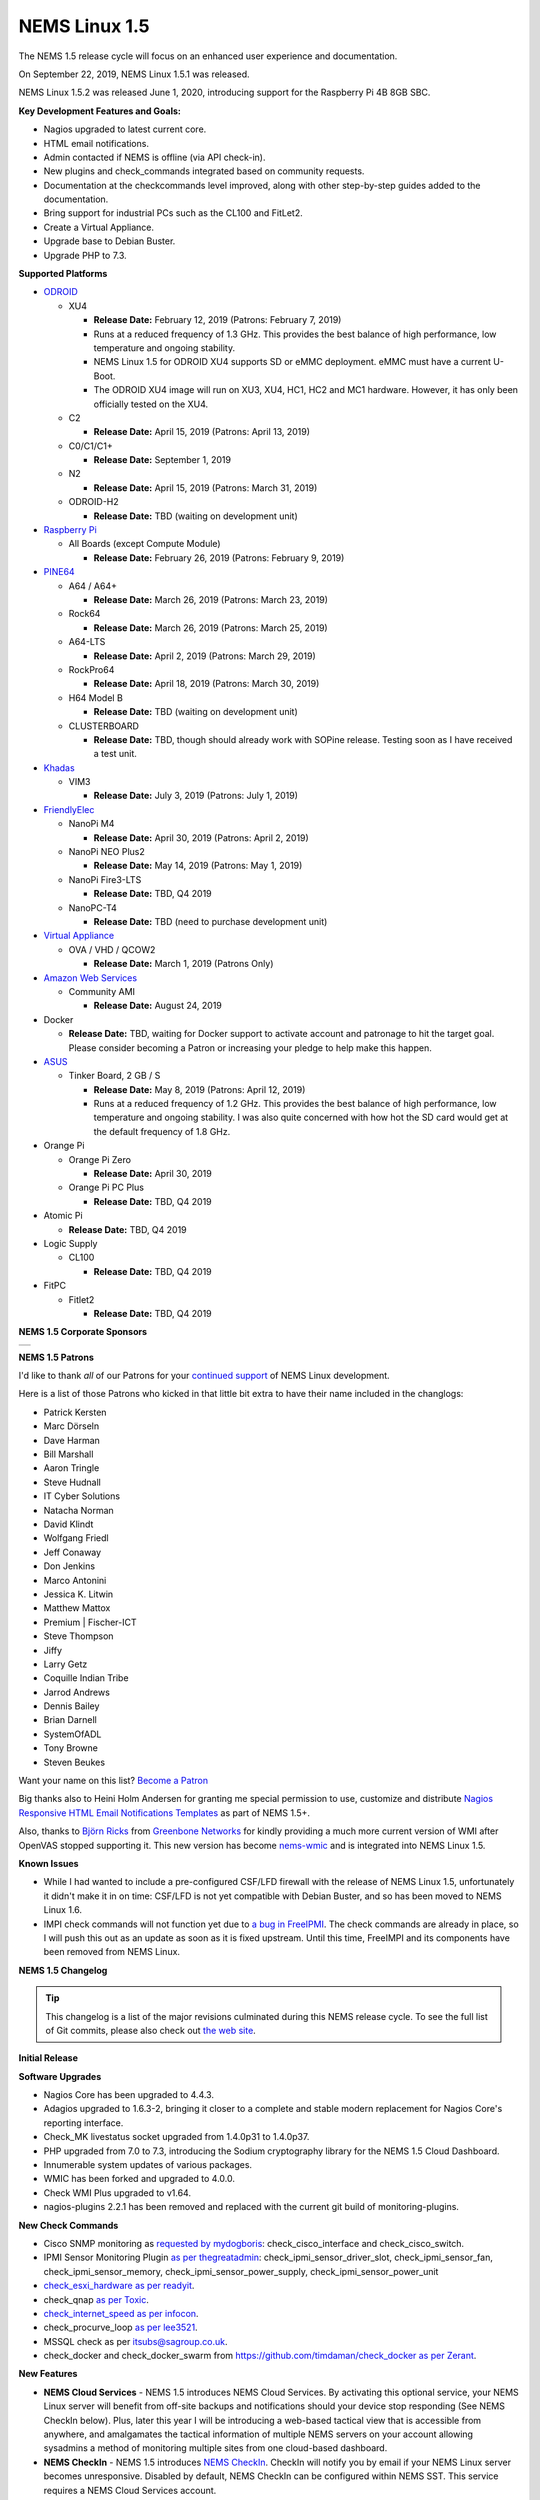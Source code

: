 NEMS Linux 1.5
==============

The NEMS 1.5 release cycle will focus on an enhanced user experience and
documentation.

On September 22, 2019, NEMS Linux 1.5.1 was released.

NEMS Linux 1.5.2 was released June 1, 2020, introducing support for the
Raspberry Pi 4B 8GB SBC.

**Key Development Features and Goals:**

-  Nagios upgraded to latest current core.
-  HTML email notifications.
-  Admin contacted if NEMS is offline (via API check-in).
-  New plugins and check_commands integrated based on community
   requests.
-  Documentation at the checkcommands level improved, along with other
   step-by-step guides added to the documentation.
-  Bring support for industrial PCs such as the CL100 and FitLet2.
-  Create a Virtual Appliance.
-  Upgrade base to Debian Buster.
-  Upgrade PHP to 7.3.

**Supported Platforms**

-  `ODROID`_

   -  XU4

      -  **Release Date:** February 12, 2019 (Patrons: February 7, 2019)
      -  Runs at a reduced frequency of 1.3 GHz. This provides the best
         balance of high performance, low temperature and ongoing
         stability.
      -  NEMS Linux 1.5 for ODROID XU4 supports SD or eMMC deployment.
         eMMC must have a current U-Boot.
      -  The ODROID XU4 image will run on XU3, XU4, HC1, HC2 and MC1
         hardware. However, it has only been officially tested on the
         XU4.

   -  C2

      -  **Release Date:** April 15, 2019 (Patrons: April 13, 2019)

   -  C0/C1/C1+

      -  **Release Date:** September 1, 2019

   -  N2

      -  **Release Date:** April 15, 2019 (Patrons: March 31, 2019)

   -  ODROID-H2

      -  **Release Date:** TBD (waiting on development unit)

-  `Raspberry Pi`_

   -  All Boards (except Compute Module)

      -  **Release Date:** February 26, 2019 (Patrons: February 9, 2019)

-  `PINE64`_

   -  A64 / A64+

      -  **Release Date:** March 26, 2019 (Patrons: March 23, 2019)

   -  Rock64

      -  **Release Date:** March 26, 2019 (Patrons: March 25, 2019)

   -  A64-LTS

      -  **Release Date:** April 2, 2019 (Patrons: March 29, 2019)

   -  RockPro64

      -  **Release Date:** April 18, 2019 (Patrons: March 30, 2019)

   -  H64 Model B

      -  **Release Date:** TBD (waiting on development unit)

   -  CLUSTERBOARD

      -  **Release Date:** TBD, though should already work with SOPine
         release. Testing soon as I have received a test unit.

-  `Khadas`_

   -  VIM3

      -  **Release Date:** July 3, 2019 (Patrons: July 1, 2019)

-  `FriendlyElec`_

   -  NanoPi M4

      -  **Release Date:** April 30, 2019 (Patrons: April 2, 2019)

   -  NanoPi NEO Plus2

      -  **Release Date:** May 14, 2019 (Patrons: May 1, 2019)

   -  NanoPi Fire3-LTS

      -  **Release Date:** TBD, Q4 2019

   -  NanoPC-T4

      -  **Release Date:** TBD (need to purchase development unit)

-  `Virtual Appliance`_

   -  OVA / VHD / QCOW2

      -  **Release Date:** March 1, 2019 (Patrons Only)

-  `Amazon Web Services`_

   -  Community AMI

      -  **Release Date:** August 24, 2019

-  Docker

   -  **Release Date:** TBD, waiting for Docker support to activate
      account and patronage to hit the target goal. Please consider
      becoming a Patron or increasing your pledge to help make this
      happen.

-  `ASUS`_

   -  Tinker Board, 2 GB / S

      -  **Release Date:** May 8, 2019 (Patrons: April 12, 2019)
      -  Runs at a reduced frequency of 1.2 GHz. This provides the best
         balance of high performance, low temperature and ongoing
         stability. I was also quite concerned with how hot the SD card
         would get at the default frequency of 1.8 GHz.

-  Orange Pi

   -  Orange Pi Zero

      -  **Release Date:** April 30, 2019

   -  Orange Pi PC Plus

      -  **Release Date:** TBD, Q4 2019

-  Atomic Pi

   -  **Release Date:** TBD, Q4 2019

-  Logic Supply

   -  CL100

      -  **Release Date:** TBD, Q4 2019

-  FitPC

   -  Fitlet2

      -  **Release Date:** TBD, Q4 2019

**NEMS 1.5 Corporate Sponsors**

.. |RNIT| image:: ../img/sponsor_logos/RNIT_Logo_Full_Dark.png
    :width: 200px
    :alt: Royal Network IT Solutions
    :target: https://www.rnitsolutions.com/

+---------+
| |RNIT|  |
+---------+

**NEMS 1.5 Patrons**

I'd like to thank *all* of our Patrons for your `continued support`_ of
NEMS Linux development.

Here is a list of those Patrons who kicked in that little bit extra to
have their name included in the changlogs:

-  Patrick Kersten
-  Marc Dörseln
-  Dave Harman
-  Bill Marshall
-  Aaron Tringle
-  Steve Hudnall
-  IT Cyber Solutions
-  Natacha Norman
-  David Klindt
-  Wolfgang Friedl
-  Jeff Conaway
-  Don Jenkins
-  Marco Antonini
-  Jessica K. Litwin
-  Matthew Mattox
-  Premium \| Fischer-ICT
-  Steve Thompson
-  Jiffy
-  Larry Getz
-  Coquille Indian Tribe
-  Jarrod Andrews
-  Dennis Bailey
-  Brian Darnell
-  SystemOfADL
-  Tony Browne
-  Steven Beukes

Want your name on this list? `Become a Patron`_

Big thanks also to Heini Holm Andersen for granting me special
permission to use, customize and distribute `Nagios Responsive HTML
Email Notifications Templates`_ as part of NEMS 1.5+.

Also, thanks to `Björn Ricks`_ from `Greenbone Networks`_ for kindly
providing a much more current version of WMI after OpenVAS stopped
supporting it. This new version has become `nems-wmic`_ and is
integrated into NEMS Linux 1.5.

**Known Issues**

-  While I had wanted to include a pre-configured CSF/LFD firewall with
   the release of NEMS Linux 1.5, unfortunately it didn't make it in on
   time: CSF/LFD is not yet compatible with Debian Buster, and so has
   been moved to NEMS Linux 1.6.
-  IMPI check commands will not function yet due to `a bug in
   FreeIPMI`_. The check commands are already in place, so I will push
   this out as an update as soon as it is fixed upstream. Until this
   time, FreeIMPI and its components have been removed from NEMS Linux.

**NEMS 1.5 Changelog**

.. Tip:: This changelog is a list of the major
  revisions culminated during this NEMS release cycle. To see the full
  list of Git commits, please also check out `the web site`_.

**Initial Release**

**Software Upgrades**

-  Nagios Core has been upgraded to 4.4.3.
-  Adagios upgraded to 1.6.3-2, bringing it closer to a complete and
   stable modern replacement for Nagios Core's reporting interface.
-  Check_MK livestatus socket upgraded from 1.4.0p31 to 1.4.0p37.
-  PHP upgraded from 7.0 to 7.3, introducing the Sodium cryptography
   library for the NEMS 1.5 Cloud Dashboard.
-  Innumerable system updates of various packages.
-  WMIC has been forked and upgraded to 4.0.0.
-  Check WMI Plus upgraded to v1.64.
-  nagios-plugins 2.2.1 has been removed and replaced with the current
   git build of monitoring-plugins.

**New Check Commands**

-  Cisco SNMP monitoring as `requested by mydogboris`_:
   check_cisco_interface and check_cisco_switch.
-  IPMI Sensor Monitoring Plugin `as per thegreatadmin`_:
   check_ipmi_sensor_driver_slot, check_ipmi_sensor_fan,
   check_ipmi_sensor_memory, check_ipmi_sensor_power_supply,
   check_ipmi_sensor_power_unit
-  `check_esxi_hardware`_ `as per readyit`_.
-  check_qnap `as per Toxic`_.
-  `check_internet_speed`_ `as per infocon`_.
-  check_procurve_loop `as per lee3521`_.
-  MSSQL check as per `itsubs@sagroup.co.uk`_.
-  check_docker and check_docker_swarm from
   https://github.com/timdaman/check_docker `as per Zerant`_.

**New Features**

-  **NEMS Cloud Services** - NEMS 1.5 introduces NEMS Cloud Services. By
   activating this optional service, your NEMS Linux server will benefit
   from off-site backups and notifications should your device stop
   responding (See NEMS CheckIn below). Plus, later this year I will be
   introducing a web-based tactical view that is accessible from
   anywhere, and amalgamates the tactical information of multiple NEMS
   servers on your account allowing sysadmins a method of monitoring
   multiple sites from one cloud-based dashboard.
-  **NEMS CheckIn** - NEMS 1.5 introduces `NEMS CheckIn`_. CheckIn will
   notify you by email if your NEMS Linux server becomes unresponsive.
   Disabled by default, NEMS CheckIn can be configured within NEMS SST.
   This service requires a NEMS Cloud Services account.
-  **Optional TLS** - TLS Secure Authentication can be disabled in NEMS
   SST for SMTP email `as requested by luckyworlock`_.
-  **Graphing** - nagiosgraphs now comes preinstalled `as requested by
   Erast Fondorin`_. It is configured and functional in Nagios Core, but
   can also be accessed from the NEMS Dashboard *Reporting* menu.
-  **Webhook Notifications** - NEMS Linux now supports notifications via
   webhook as requested by `Jon Backhaus`_. This feature was added to
   `nems-tools: Warning Light`_.
-  **Custom Appearance** - NEMS SST now features the ability to change
   the background on some NEMS screens.

   -  Background Selection, allows you to select from the following:

      -  *Daily Image (Default)* option loads a new image every day.
      -  *NEMS Legacy* shows the classic server room image from NEMS
         Linux 1.4.
      -  *Custom Color* allows you to choose a base color to use for the
         background.
      -  *Upload Image* allows you to upload your own preferred
         wallpaper image.

   -  Blur Background Selection, allows you to add a blur effect to
      background images:

      -  *Slight Blur* will add a subtle Gaussian blur to the background
         image.
      -  *Medium Blur* will add a more pronounced blur to the background
         image.
      -  *Heavy Blur* will blur the background image so heavily that
         only the color scheme of the image is recognizable.

**Bug Fixes**

-  WiFi now works on Raspberry Pi devices out of the box `as reported by
   the community`_.
-  `check_sbc_temperature`_ (previously called *check_rpi_temperature*)
   prompts for Warning and Critical temperatures as pointed out by
   `mgl1976`_.
-  Fixed Nagios Core *Trends* and *Alert Histogram* giving 404 errors as
   per `damo`_.
-  Fixed *Host Detail* and *Service detail* giving 404 error as per
   `ronjtaylor`_.
-  There was a `known issue with Monit 5.20`_ (included in NEMS 1.4.1)
   which results in an error "Forbidden: Invalid CSRF Token". For
   Monit's web interface to work, you must open it in an Incognito
   window (the bug is related to cookies). A fix was rolled into NEMS
   Linux upstream (as of October 2018). 5.25 is out in source, but not
   in Debian repositories. As this bug was fixed, I'm no longer
   concerned about the issue, though it will be nice to see 5.25 make
   its way into the repos.
-  DST problem in Nagvis `as per ronjohntaylor`_ fixed by system-wide
   timezone variables now being set in *nems-init*.
-  `check_nrpe`_ is now installed to the correct folder. The upstream
   installer places it in the folder for Nagios 3, not Nagios 4.

**Improved Features**

-  Email notifications are now responsive HTML emails. Please see the
   "thanks" section above.
-  NEMS SST now allows you to disable rolling updates. By doing so, your
   deployment will remain as is, allowing you to better control when/if
   your NEMS server is updated. As suggested by Dave Harman. Also
   supports putting off updates to run once per month, once per week, or
   once every two weeks as requested by John Naab.
-  All check_wmi_plus check commands have been redone to correct the
   argument counts and also to provide better descriptions for each arg.
   Was suggested by mydogboris.

**Miscellaneous**

-  samba shares have been improved to support long filenames.
-  MOTD has been improved. The generally not useful info has been
   removed making it a little cleaner looking, and a new ASCII logo has
   been integrated.

-  Removed the old default checks from NEMS host and created new
   templates specifically for NEMS that are more appropriate for
   low-powered SBCs (super high CPU load thresholds, for example). Some
   users were running the sample checks as if they were intended for
   production use rather than as a guide, so this should help those
   users by not setting off irrelevant alerts such as CPU load or swap
   usage on the NEMS server (particularly problematic on low powered
   devices like Raspberry Pi, since the default samples are more suited
   for monitoring full-powered Linux servers). `Reported by
   experimenter`_, MarshMan, and others.
-  NEMS SST now warns you if you try to navigate away before saving
   changes.
-  WMIC is no longer being distributed by OpenVAS, so I have forked the
   most current git repo their parent company provided, and am now using
   that (after some modifications). New active repository is located at
   https://github.com/Cat5TV/wmic and *wmic* version has been upgraded
   from 1.3.14 to 4.0.0.
-  *vim* is now included by default `as requested by Zerant`_.
-  *webmin* has been removed from NEMS Linux. The networking feature
   `has been broken for quite some time`_, and waiting for the patches
   to arrive upstream has been much too long. Also, Webmin tends to
   confuse novice users into thinking their NEMS server is out of date
   (due to pending OS updates), and in some rare cases has resulted in
   users breaking their configuration. There are no reasons to keep
   Webmin, but many to remove it.

**Rolling Updates 1.5**

-  February 8, 2019 - Moved bootscreen to TTY7 and disabled kernel log
   output. TTY1 (the previous default) was also receiving syslog
   messages, which led to a messy screen. As noted by Bill Marshall.
-  February 9, 2019 - Raspberry Pi 2/3 Build 1 private Patron release.
-  February 9, 2019 - ODROID XU4 Build 2 private Patron release. Fixes
   WMIC compile issue. Updated versions of PHP, Apache2, and a few other
   packages that were updated upstream.
-  February 10, 2019 - Fixed ownership of *nems-www*, which was causing
   users to be unable to upload custom backgrounds. Reported by Haaku.
   Thanks to m9Networks and UltimateBugHunter for assisting.
-  February 10, 2019 - Fixed environment variables for local libraries
   to ensure *wmic* can find *libopenvas_wmiclient.so.1*. Also improved
   the *nems-wmic* installation procedure to ensure all files are saved
   and persistent. This to mydogboris for testing.
-  February 10, 2019 - Removed NEMS Linux version number from header of
   NEMS Dashboard. As it is already included in the footer, it is
   redundant.
-  February 10, 2019 - Removed Facebook link from NEMS Dashboard (I have
   been using it less and less) and changed the YouTube and Twitter
   links to point to the new NEMS Linux profiles, rather than my
   personal profiles. NEMS has its own now!
-  February 10, 2019 - ODROID XU4 Build 3 private Patron release. Merges
   all rolling updates. Fixes *wmic*.
-  February 10, 2019 - Network Manager was using its default setting to
   automatically spoof a new MAC address every time wifi connected. On a
   Raspberry Pi using WiFi, this would cause a new IP address in the
   DHCP pool, and users trying to establish static reservations would
   not be able to do so. I over-wrote the default and now the actual
   physical MAC address will be used. The patch will future-ready all
   other NEMS builds for devices that support WiFi.
-  February 10, 2019 - Raspberry Pi devices now resize the filesystem on
   boot, rather than on init.
-  February 10, 2019 - Raspberry Pi 2/3 Build 2 private Patron release.
   Merges all rolling updates. Re-compiled *wmic* and applied WiFi
   patch. Added US locale out of the box.
-  February 11, 2019 - Moved Raspberry Pi to stable kernel rather than
   latest kernel.
-  February 12, 2019 - ODROID XU4 Build 3 Public release.
-  February 12, 2019 - Opened ports 548,5353,5354 in CSF/LFD Firewall to
   allow AVAHI / mDNS to function normally, as per issue reported by Jon
   Backhaus. Will have no effect on NEMS Linux 1.5 since CSF/LFD are not
   yet compatible.
-  February 13, 2019 - Raspberry Pi 3 Model A+ added. Raspberry Pi Model
   B/B+ have been split so the correct board will be reported (B or B+,
   not B/B+).
-  February 14, 2019 - *nems-update* output improved. Formatting
   improved, and now includes the before and after git commit IDs.
-  February 14, 2019 - Fixed NEMS 1.5 using NEMS 1.4 database out of the
   box before initialization.
-  February 15, 2019 - Set default timezone to America/Toronto.
-  February 15, 2019 - Ensure packages are not upgraded from Sury's PHP
   repository on Raspberry Pi Zero/1 (breaks these builds if otherwise).
-  February 22, 2019 - Added *piwatcher* switch to `nems-info`_.
   `piWatcher`_ support is now fully integrated and will automatically
   power cycle a Raspberry Pi-based NEMS Linux server if it becomes
   unresponsive.
-  Feburary 23, 2019 - NEMS Linux 1.5 base upgraded to Debian Buster.
   This resolves many backport issues on the Raspberry Pi Zero/1 build,
   and further upgrades many of the underlying core OS components.
-  February 23, 2019 - PHP upgraded to 7.3.
-  February 23, 2019 - CSF/LFD firewall not yet compatible with Debian
   Buster. Removed until such time as it is.
-  February 23, 2019 - Move JavaScript and CSS assets from CDNJS to
   *nems-www*. Users with certain DNS filters were missing components
   such as jQuery due to CDNJS being blocked by their DNS provider.
-  February 23, 2019 - Released Build 3 for Raspberry Pi to Patrons.
   This test release merges all Raspberry Pi boards into a single build
   and is for testing only (not for production use).
-  February 24, 2019 - Write a new installer for *raspi-config* on
   Raspberry Pi build. Build 3 failed to install it, so automated
   filesystem resize failed on first boot and WiFi settings could not be
   configured.
-  February 24, 2019 - Build 4 for Raspberry Pi released to Patrons.
   This is a test build that resizes correctly on first boot and
   supports WiFi. However it does not have the check_commands compiled
   so is not ready for production use.
-  February 24, 2019 - Removed *nagios-plugins* which appears to be a
   dead project (still no 2.2.2 after all these years, doesn't compile
   correctly on buster) and moved to *monitoring-plugins* which is still
   active and compiles nicely.
-  February 25, 2019 - Added Daily Color option to NEMS SST for
   background. Each day's color is extracted automatically from the
   color pallet of that day's daily image.
-  February 25, 2019 - Activated I2C on Raspberry Pi build to allow
   piWatcher compatibility. Added final timers to piWatcher script.
-  February 26, 2019 - NEMS Linux 1.5 for Raspberry Pi released to
   public (Build 6).
-  February 26, 2019 - *nems-info ip* will now output 127.0.0.1 instead
   of NULL if no IP address is found on a network controller. Fixes MOTD
   on local logins where a network connection is non-existent.
-  February 27, 2019 - Patched PHP 7.3 and PHP 7.2 configs to allow
   larger background image uploads in NEMS SST.
-  March 1, 2019 - NEMS Linux 1.5 Virtual Appliance OVA and VHD Build 1
   released to Patrons for early testing.
-  March 2, 2019 - Connected TV screen improved to include NEMS state
   information. Colors softened for normal state, and will turn red in
   event of CRITICAL state.
-  March 2, 2019 - When uploading a custom background image, the default
   color is then selected from the upload and applied to the browser
   theme. This gives a nice consistency between uploaded image and theme
   colors. Note: If then changing to Custom Color, the color will be
   selected by default.
-  March 7, 2019 - Leaving SMTP username blank in NEMS SST now disables
   SMTP authentication, as requested by dr_patso on Discord (to
   accommodate Office 365 relay).
-  March 8, 2019 - Treat thermals as floating point instead of string in
   thermal logger `as per nix-7`_.
-  March 10, 2019 - Forked *monitoring-plugins* and created new
   installer in *nems-admin* to fix some of the issues with the check
   commands.
-  March 11, 2019 - Rollout a newly compiled version of NEMS WMIC to
   systems who are missing it. This update takes a long time and so will
   lead to a new build for all platforms.
-  March 14, 2019 - Added support for MS Teams webhooks `as per
   stealth81`_.
-  March 14, 2019 - Added support for Slack webhooks.
-  March 15, 2019 - Install PostgreSQL development libraries for
   check_psql and OpenSSL, and recompile all Nagios plugins. Fixes
   errors in NEMS check commands. PATCH-000001 - requires running *sudo
   nems-upgrade*
-  March 15, 2019 - Bumped check_speedtest-cli.sh to v1.3 and disabled
   pre-allocation of memory. This fixes "MemoryError" on lesser boards
   such as the Raspberry Pi Zero. New version will get installed along
   with PATCH-000001.
-  March 15, 2019 - Added Running/Idle status of NEMS Update and NEMS
   Fixes to connected TV screen.
-  March 15, 2019 - Make NEMS branding persistent in Cockpit after an
   update.
-  March 15, 2019 - Cleaned up some bloat in NEMS Migrator's data for
   NEMS 1.5 (backup copies of the MySQL database).
-  March 16, 2019 - Connected TV display now reports if the filesystem
   is still being resized on first boot. NEMS Quickfix now waits 90
   seconds from boot to begin (in case filesystem is being resized).
   PATCH-000002
-  March 16, 2019 - Added *glances* to NEMS 1.5 `as per RSABear`_.
-  March 16, 2019 - Switch network interface management to
   NetworkManager, enabling static IP configuration within the Cockpit
   interface. PATCH-000003
-  March 16, 2019 - Raspberry Pi Build 7 released. This introduces the
   new networking system to Raspberry Pi users, as well as the improved
   check commands and better performance on lesser boards.
-  March 21, 2019 - Added CPU temperature to connected TV display. Also
   fixed a math error which fixes the connected TV's ability to show if
   a new version of NEMS is available.
-  March 23, 2019 - PINE64 A64/A64+ Build 1 released to Patrons. In
   addition to everything that NEMS Linux 1.5 is, this build introduces
   a new kernel which addresses a known issue exists that was previously
   affecting <em>some</em> A64+ boards. If affected, the system clock
   would jump 99 years into the future—which subsequently impacted many
   of the NEMS services.
-  March 25, 2019 - PINE64 Rock64 Build 1 released to Patrons.
-  March 25, 2019 - If sysbench is not available, do not try to run
   benchmarks.
-  March 25, 2019 - Notate PATCH-000002 on Rock64 boards retroactively
   since the Build 1 version of the file resize script does not log the
   success.
-  March 25, 2019 - Added *rootdev* and *rootpart* to `nems-info`_.
-  March 25, 2019 - New img build workflow created, including new `Base
   Images`_. Theoretically img files should be a bit smaller here
   forward (due to zerofill) and should be more consistent (less chance
   for corrupt build img files).
-  March 26, 2019 - After `reporting`_ *sysbench* missing Buster
   binaries to the developer, it was added. Integrated the Buster
   installation into NEMS Benchmark since the Debian repositories are
   thus far also missing the package. System will check upstream first,
   and if not available, will install from developer repository.
-  March 26, 2019 - PINE64 A64/A64+ Build 1 released to public.
-  March 26, 2019 - PINE64 Rock64 Build 2 released to patrons and
   public. Fixes bad image creation of Build 1 causing it not to boot.
   Also integrates PATCH-000002.
-  March 26, 2019 - *nems-quickfix* (and therefore a reboot) now removes
   NEMS NConf generator lock file if it exists. It can get left behind
   in certain circumstances, which would cause NConf to say "Someone
   else is already generating the configuration."
-  March 28, 2019 - PATCH-000002 now gets automatically logged to all
   boards if the main partition is sized greater than 9 GB. This ensures
   platforms such as the virtual appliance and the Rock64 transition to
   a ready state if the patch is not logged already but the partition is
   indeed resized.
-  March 28, 2019 - If sysbench is not found in the developer's
   repository, remove the repository and update apt before cancelling
   the benchmark. See `Issue 298`_.
-  March 28, 2019 - Added *speedtest* to `nems-info`_.
-  March 28, 2019 - NEMS will now automatically detect the nearest
   Internet speedtest server and use it by default. May be overridden by
   ARG if option changed in NEMS SST.
-  March 29, 2019 - Added *rootfulldev* to `nems-info`_.
-  March 29, 2019 - Improved thermal detection for cross-device
   compatibility. Also updated *nems-info temperature* to output
   realtime thermal data rather than 15 minutes log.
-  March 29, 2019 - Added *fileage* to `nems-info`_.
-  March 29, 2019 - Improved connected TV screen to now show how long
   updates/fixes have been running.
-  March 29, 2019 - `nems-info`_ *hosts* & *services* were showing one
   more than actual true count. This was due to a previous update to the
   livestatus socket which results in it outputting a header line, which
   was being counted as a result. Simply subtracted 1 to counteract. As
   reported by UltimateBugHunter.
-  March 29, 2019 - PINE64 A64-LTS/SOPine Build 1 patron pre-release.
-  March 30, 2019 - Retroactively enable rc.local service on boards
   where it is not enabled by default (eg., Rock64). Thanks to
   UltimateBugHunter for putting me onto the problem, having noticed the
   connected TV was going to sleep after 10 minutes (even though
   rc.local was set to disable TV sleeping).
-  March 31, 2019 - Fixed issue with temperature output on connected TV
   which would cause math errors when converting from Celsius to
   Fahrenheit.
-  March 31, 2019 - ODROID-N2 Build 1 released to patrons.
-  April 2, 2019 - NanoPi M4 Build 1 released to patrons.
-  April 2, 2019 - PINE64 A64-LTS Build 1 released to public.
-  April 4, 2019 - Change the warning message if NEMS can't connect to
   github, as pointed out by ITManLT.
-  April 6, 2019 - ODROID-XU4 Build 4 released. Keeping in mind the XU4
   platform was the first public release of NEMS 1.5, this is a
   significant upgrade. This moves XU4 from Stretch to Buster and adds
   all the new check command scripts, as well as all updates that have
   been released since the first NEMS Linux 1.5 release.
-  April 7, 2019 - Virtual Appliance Build 2 (OVA, VHD, QCOW2) released
   to Patrons. This build was developed on an ESXi development laptop
   donated by bhammy187. Build 2 should be much easier to import into
   any hypervisor, making it significantly more portable than Build 1.
-  April 7, 2019 - Added error handling to thermal sensor check to
   report UNKNOWN if the sensor doesn't exist, as would be the case with
   a Virtual Appliance.
-  April 10, 2019 - New universal filesystem resizer automatically
   detects the root partition and resizes it. Will continue to adapt to
   eventually deprecate the separate resizer scripts for each platform.
-  April 12, 2019 - Add error handling to nems_sendmail_host and
   nems_sendmail_service to accommodate inability to write to Nagios log
   if user runs *nems-mailtest* as a non-root user. As reported by
   ITManLT.
-  April 12, 2019 - Fix issue where disabling SMTP TLS in NEMS SST would
   always revert to enabled. Reported by ITManLT and confirmed by
   UltimateBugHunter-NitPicker.
-  April 12, 2019 - ASUS Tinker Board / S Build 1 released to Patrons.
-  April 13, 2019 - ODROID-C2 Build 1 released to patrons.
-  April 15, 2019 - ODROID-N2 Build 1 and ODROID-C2 Build 1 released to
   public.
-  April 18, 2019 - RockPro64 Build 1 released to public.
-  April 23, 2019 - Minor verbiage adjustment re. Speedtest Server in
   NEMS SST.
-  April 29, 2019 - Compile sysbench if not exist, improve compatibility
   with various versions (ie., detect which switches are accepted for
   cli variables).
-  April 29, 2019 - Fix spelling of Orange Pi (DietPi had spelled it
   OrangePi).
-  April 30, 2019 - NEMS Linux 1.5 Build 1 for NanoPi M4 and Orange Pi
   Zero released to public.
-  April 30, 2019 - Update weekly benchmark to save transient data in a
   secure tmp folder.
-  April 30, 2019 - Re-order events in weekly benchmark to ensure the
   compiler runs even if a benchmark is not scheduled (so the needed
   software is ready to go).
-  April 30, 2019 - Lay groundwork to add 7zip benchmarks to weekly
   benchmark.
-  May 1, 2019 - NEMS Linux 1.5 Build 1 for NanoPi NEO Plus2 released to
   Patrons.
-  May 1, 2019 - Add distinction between 512 MB and 1 GB version of the
   NanoPi NEO Plus2.
-  May 1, 2019 - Added 7zip benchmark to weekly benchmarks.
-  May 1, 2019 - Fixed glitch in NanoPi NEO Plus2 hardware ID generator
   and blocked null HWID's after detecting that one Virtual Appliance
   user had booted a VM with no MAC address.
-  May 1, 2019 - Make weekly benchmark data readable by all, but only
   writable by root.
-  May 1, 2019 - Add *benchmark 7z* option to *nems-info*.
-  May 1, 2019 - Change *nems-info online* to use wget instead of ping.
   As pointed out by ITManLT, some networks block ping, causing NEMS to
   think it has no Internet connectivity (and therefore updates do not
   run).
-  May 3, 2019 - Monitorix now loads all graphs dynamically, and
   displays all available graphs (not just the ones I manually selected
   back in NEMS 1.2).
-  May 4, 2019 - Fix PHP notice for undefined variable when manually
   running a *nems-benchmark*.
-  May 4, 2019 - Finish moving *nems-benchmark* over to 7-Zip benchmarks
   rather than sysbench, and completely remove sysbench from the normal
   benchmark process. It will be re-added later as a supplement, but
   will not be used for NEMS scoring.
-  May 4, 2019 - If any of the sysbench benchmarks don't exist, output a
   0 instead of a error in *nems-info*.
-  May 4, 2019 - Roll out a patch that removes some of the residual
   Armbian settings from early base images. /var/log was being loaded
   into zram instead of stored on disk, resulting in /var/log becoming
   full. This patch fixes that and ensures log files are stored on disk.
   Only affects early releases (such as Build 1 for TinkerBoard and
   NanoPi M4). Pointed out `by Marshman`_.
-  May 8, 2019 - NEMS Linux 1.5 Build 2 for Tinker Board / S released to
   public.
-  May 10, 2019 - NEMS Linux 1.5 Build 2 for ODROID-N2 released,
   integrating `Meverics' patch`_ which resolves the networking /
   slowness / inability to boot issues found on some ODROID-N2 boards.
   Big thanks to UltimateBugHunter-NitPicker for initially reporting
   this issue.
-  May 16, 2019 - NEMS Linux 1.5 Virtual Appliance (OVA) Build 3
   released. This build reduces the ESXi Virtual Hardware Version from
   14 to 7, meaning NEMS Linux may now be deployed on older versions of
   ESXi. No need to re-release VMDK or QCOW2 for Build 3 since the
   update only affects OVA.
-  June 1, 2019 - Removed unneeded virtual hardware from OVA appliance.
-  June 2, 2019 - Restructure the Virtual Appliance OVA for
   compatibility with ESXi 5.5+.
-  June 3, 2019 - NEMS Linux 1.5 Virtual Appliance (OVA) Build 4
   released. This build resolves the error "The OVF package is invalid
   and cannot be deployed" on older versions of ESXi. The cause of the
   issue was because older versions do not support the SHA256 hashing
   algorithm. Build 4 is identical to Build 3 in every way except the
   Cryptographic Hash Algorithm has been switched from SHA256 to SHA1,
   making it compatible with older ESXi servers.
-  June 13, 2019 - Upgraded speedtest from 1.0.6 to 2.1.1.
-  June 24, 2019 - Added initial Raspberry Pi 4 support.
-  June 26, 2019 - Change the way various Raspberry Pi models are
   displayed. Eg., *Raspberry Pi 3* now, instead of previous *Raspberry
   Pi 3 Model B*. *Raspberry Pi 3 B+* now instead of previous *Raspberry
   Pi 3 Model B+*.
-  June 28, 2019 - Raspberry Pi Build 8 released. Introduces
   out-of-the-box support for Raspberry Pi 4 and includes all patches
   that were issued since Build 7 was released 3 months ago.
-  June 29, 2019 - Raspberry Pi boards were previously reported as 'RPi'
   by the hardware description script. I didn't like this, so I changed
   it. Where a board previously listed itself as 'RPi 3 B+' it will now
   say 'Raspberry Pi 3 B+', for example.
-  June 30, 2019 - Moved *monit* to custom build rather than pulling
   from apt repository. Package is missing from some Debian Buster
   builds. This also ensures we have the latest version at time of
   build.
-  July 1, 2019 - Added new command *nems-install* which will install
   NEMS Linux on eMMC on the Khadas VIM3. In future versions, it may be
   expanded to support other boards if required.
-  July 1, 2019 - Khadas VIM3 Build 1 released to Patrons.
-  July 8, 2019 - Buster is now stable. Update releaseinfo, and do this
   automatically in future.
-  July 8, 2019 - Remove check_speedtest's reliance on a server ID.
   Latest version supports automatic detection on launch, and will
   automatically roll to next available server in line if server fails
   to respond. Much better than single point of failure, which has been
   causing false notifications the past few days. Thanks to mydogboris
   for reporting this.
-  July 8, 2019 - A patch to enable disabled rc.local that was
   previously released had been broken due to a renamed build script.
   Fixed.
-  July 11, 2019 - NEMS SST now features a tab "TV Dashboard". Password
   setting for NEMS TV Dashboard has been moved to this tab (was
   previously under *Optional Services*), and two new features have been
   added: 24 hour clock formatting, ability to display faults
   immediately rather than waiting for the service to enter a
   notification state. Some users were confused by the default, so this
   allows them to change when they are notified.
-  July 16, 2019 - In NEMS SST, move NEMS Migrator to the NEMS Cloud
   Services tab.
-  July 16, 2019 - Begin encrypting NEMS State data with personal
   encryption/decryption password for NEMS Cloud Services users in
   preparation for the coming NEMS Cloud Services Dashboard.
-  July 17, 2019 - NEMS Cloud Services master NEMS Server login
   complete.
-  July 17, 2019 - NEMS Cloud Services now receives NEMS GPIO Extender
   data from subscribed devices. This will allow NEMS Warning Light or
   GPIO Extender Clients to be placed anywhere in the world, and will
   also allow a single NEMS Warning Light to display the state of
   multiple NEMS Servers.
-  July 18, 2019 - NEMS Cloud Services Dashboard now displays the master
   NEMS Server alias, CheckIn setting and Host/Service state.
-  July 19, 2019 - NEMS Cloud Services Dashboard now updates the state
   data automatically. This was a bit more complex than a standard ajax
   call due to the encrypted state of the data.
-  July 19, 2019 - Added tooltips to Host/Service icon on NEMS Cloud
   Services Dashboard which shows the count of each state.
-  July 19, 2019 - Added *nems-info*\ **cloudauthcache** option which
   loads the current NEMS Cloud Services authorization status from cache
   rather than a live connection (significantly faster for quick
   checks).
-  July 19, 2019 - NEMS Cloud Services Dashboard has been added to the
   "Reporting" menu on all NEMS servers which are connected to the
   service.
-  July 20, 2019 - Added NEMS Platform and Version to NEMS Cloud
   Services Dashboard.
-  July 22, 2019 - Added credential error handling to NEMS Cloud
   Services parent server login. Now, an easy to understand error
   message will be given if you enter invalid credentials, rather than
   just receiving a blank page.
-  July 25, 2019 - Moved NEMS TV Dashboards' livestatus connector to a
   new folder "connectors" to pave the way for new dashboard connectors.
-  July 25, 2019 - NEMS TV Dashboard has been removed from *nems-www*
   and is now its own repository called *nems-tv*. This is to allow me
   to add NEMS TV Dashboard to NEMS Cloud Services without needing to
   build a second (redundant) version. It also means NEMS Cloud
   Services' version will exactly mirror the features of the local copy.
-  July 26, 2019 - Add *livestatus* to `nems-info`_.
-  July 26, 2019 - Add check to ensure *nems-tv* is enabled, and if not,
   enable it. Thanks to ITmanLT for pointing out the issue.
-  July 26, 2019 - NEMS TV Dashboard added to `NEMS Cloud Services`_.
-  July 26, 2019 - Improve the output of the clock on NEMS TV Dashboard.
-  July 26, 2019 - Sync NEMS TV Dashboard's local clock setting to NEMS
   Cloud Services. Now the clock output format will match your local
   settings (ie., 12/24h format, whether to show am/pm).
-  July 26, 2019 - NEMS TV Dashboard in NEMS Cloud Services now shows
   the alias of the reporting NEMS Server. This is in preparation for
   the coming reconciliation of multiple connected NEMS Servers on a
   single NCS TV Dashboard.
-  July 29, 2019 - Added support for `TEMPer`_ hardware.
-  July 31, 2019 - Added exit codes to check_temper.
-  August 1, 2019 - Added UNKNOWN state to check_temper. If TEMPer
   device is disconnected, will now report UNKNOWN instead of 0°.
-  August 4, 2019 - *check_temper* now detects automatically whether the
   user is entering their ARG temperatures in C or F and acts
   accordingly.
-  August 12, 2019 - Major rework of NRPE. NEMS Linux no longer uses the
   package maintainer's version of NRPE. A new installer has also been
   provided for Debian hosts to ease the deployment process. Please see
   `Check Commands: check_nrpe`_ which details what is required.
-  August 13, 2019 - Added `custom_check_mem`_ checkcommand and
   corresponding NRPE advanced service, called *Check Memory NRPE*.
-  August 19, 2019 - `Telegram notification configuration`_ has been
   made more clear in `NEMS SST`_, and the documentation has been
   rewritten to match.
-  August 19, 2019 - `Telegram notification script`_ reworked to remove
   the 'g' from Chat ID automatically, making it a bit easier to
   understand input.
-  August 22, 2019 - Fixed error on NEMS Cloud Services Dashboard where
   the tooltip() function was not loaded before it was called.
-  August 22, 2019 - Begin building a means of NEMS Cloud Services' TV
   Dashboard to detect and display if the NEMS Server is not online (via
   NEMS CheckIn). Also, the server list will now highlight down NEMS
   Servers red.
-  August 22, 2019 - NEMS Migrator Restore now breaks apart the
   checkcommands file from the NEMS backup and attempts to import each
   command individually. This has the effect of skipping (Aborting)
   import of checkcommands that already exist in the default NEMS NConf
   database while allowing the user-created checkcommands to be
   imported. Thanks to Jon Backhaus for pointing out the issue.
-  August 23, 2019 - NEMS TV Dashboard has a setting in NEMS SST that
   allows you to change the notifications to immediately display, rather
   than honoring the notifications settings in NEMS NConf. This setting
   now also impacts the results of *nems-info*\ **state** and NEMS Cloud
   Services' TV Dashboard.
-  August 23, 2019 - Added *nems-info*\ **state all** Output the state
   information of all NEMS hosts and services to JSON format, regardless
   of state.
-  August 23, 2019 - NEMS Server State Report added to NEMS Cloud
   Services. Now you can see the state of all your hosts/services
   directly from the NEMS Cloud Services Dashboard.
-  August 24, 2019 - NEMS Linux 1.5 AMI Build 1 for Amazon Web Services
   released.
-  September 1, 2019 - The development version of NEMS Linux for the
   ODROID-C1+ was losing its heartbeat following filesystem resize, so I
   got looking deeper at the ODROID resize stage scripts. In doing so, I
   found a typo in the \*start\* variable creation of stage1 which
   resulted in the first partition starting at the first sector of the
   disk rather than the needed sector 8192 on the ODROID-C1+. This bug
   has been fixed, and the ODROID-C1+ development build is working.
-  September 1, 2019 - NEMS Linux 1.5 for ODROID-C0/C1/C1+ Build 1
   released.
-  September 3, 2019 - Added *nems-info*\ **frequency** to display the
   *current* CPU operating frequency.
-  September 5, 2019 - In *nems-init* the *mysqld* daemon is forcibly
   killed if stopping fails (as it tends to do on Docker). This in turn
   causes an error on platforms where systemd is able to stop the
   process: can't kill a task that isn't running. Add a check to see if
   *mysqld* is running before attempting to kill it.
-  September 5, 2019 - `Push Notifications Using Telegram`_ now includes
   an emoji to help distinguish the state.
-  September 5, 2019 - Improve *nems-fs-resize* to support drives that
   are not mmcblk0 type. Now, the script can be used to resize the
   Virtual Appliance disk, for example.
-  September 6, 2019 - Re-order the output of Telegram notifications to
   make them easier to see critical information at a glance. Now, the
   NEMS Server's alias and the timestamp are listed first, followed by
   the notification information.
-  September 6, 2019 - Check for the existence of rc.local before
   patching it in nems-update fixes. This is in particular for Docker
   (which doesn't use rc.local) to prevent [harmless] errors during
   update.
-  September 6, 2019 - Add SCSI dev assignment detection to
   *nems-info*\ **rootfulldev**\ */*\ **rootpart**\ */*\ **rootdev**.
   This fixes the feature on non-MMC storage platforms, such as the
   Virtual Appliance.
-  September 6, 2019 - Fixed a previously unnoticed bug in Telegram
   *service* notifications where the Service output was displaying the
   datestamp rather than the output.
-  September 6, 2019 - Added rich-text markdown to Telegram host and
   service notifications. Now, the layout looks really good (not just
   plain text).
-  September 6, 2019 - Added `NEMS Linux Vendor Branding`_. Now, you can
   add your own logo to the NEMS Dashboard.
-  September 7, 2019 - Added the vendor logo (if applicable) to the init
   screen.
-  September 7, 2019 - Remove Raspberry Pi logo from boot screen.
-  September 7, 2019 - NEMS Linux 1.5 Build 2 for ODROID-C2 released.
-  September 10, 2019 - Updated migrator databases include the
   recommended settings for `check_temper`_ and `custom_check_mem`_, no
   longer requiring users to manually add them on new deployments.
-  September 10, 2019 - Version increased to 1.5.1. No further builds of
   1.5 will be created.
-  September 10, 2019 - Add *nems-info*\ **perfdata_cutoff** which shows
   the cutoff (in days) for perfdata retention.
-  September 10, 2019 - NEMS SST now has a "Maintenance" section
   featuring a perfdata cleanup schedule. This allows users to select to
   remove old perfdata to avoid a bloated perfdata.log file. As
   requested by rkadmin, whose file had reached 15GB in size. By
   default, this feature is disabled and perfdata is kept indefinitely
   if enabled in NEMS NConf.
-  September 10, 2019 - NEMS Cloud Services will now re-route you to the
   Dashboard if you have an active session. Active sessions will remain
   active for 24 hours. As `requested by Premium`_.
-  September 10, 2019 - Removed the perfdata tweaks as they only bandaid
   the more crucial problem: a misconfigured Nagios conf. Will later add
   a feature to tweak nagios.cfg settings, but for now those who choose
   to hack their cfg files directly will probably break things.
-  September 10, 2019 - NEMS Linux 1.5.1 Build 1 for Raspberry Pi went
   into private testing.
-  September 13, 2019 - NEMS Cloud Services sessions now remain active
   for 7 days, allowing you to open NEMS Cloud Services features in your
   browser without needing to login (until you click Logout).
-  September 13, 2019 - *nems-info*\ **frequency** now reports the
   average frequency across all cores, rather than the frequency of the
   first core. Thanks to Bo from ameriDroid for pointing out this
   inconsistency.
-  September 13, 2019 - The build process now clears bash history
   correctly so on first boot, users don't have the development history.
-  September 13, 2019 - NEMS Linux 1.5.1 Build 1 for ODROID-C2 went into
   private testing.
-  September 19, 2019 - NEMS Migrator Off Site Backup calendar data had
   no error handling, so if the server didn't respond during the daily
   check-in, the data would still be overwritten, but with invalid JSON
   data. Added a JSON parser to detect if the server's response is valid
   JSON before clobbering the data file.
-  September 19, 2019 - Fix the name of ODROID-C2.
-  September 22, 2019 - NEMS Linux 1.5.1 for Raspberry Pi and ODROID-C2
   released.
-  September 25, 2019 - NEMS Linux 1.5.1 for ODROID-XU4 released.
-  October 21, 2019 - *nems-info*\ **nic** and *nems-info*\ **online**
   now use nemslinux.com instead of google.com for their tests. Also,
   results are cached for one minute, reducing the number of requests
   while still remaining accurate to the minute. As requested by Joerg
   Hoffmann.
-  November 12, 2019 - Removed smooth scrolling from *nems-www* as it
   causes jerky behavior in modern versions of Chrome, resulting in
   console error, "Unable to preventDefault inside passive event
   listener due to target being treated as passive."
-  November 22, 2019 - Account for the fact that some users may have
   passwords in their password when restoring from a NEMS Migrator
   backup set. Before now, a password in the password would result in a
   null password.
-  December 9, 2019 - The current NEMS version is now platform
   independent, meaning an ODROID-XU4 won't report a new version just
   because a new version was released for Raspberry Pi (for example). As
   per `Issue 1`_ on NEMS Migrator.
-  December 10, 2019 - Define the platform distinction in NEMS Server
   Overview with regards to currently available version. Reduce calls to
   api by 1/3 (performance improvement) for Platform Name.
-  December 12, 2019 - If user is already a Patron, remove the "Become a
   Patron" button.
-  January 28, 2020 - PixelSlayer Bob pointed out that 9590 was missing
   from monit on NEMS 1.5.1. Investigated and it turns out the monit
   service installers were patched into NEMS Linux during 1.4, but never
   moved to the 1.5 branch. Fixed.
-  January 31, 2020 - If a user has the "NEMS is not initialized" page
   open in their browser and completes a nems-init process, the browser
   will now automatically redirect to the NEMS Dashboard.
-  February 26, 2020 - Upgraded 1.5 branch to check_temper from 1.6
   branch and improved thresholds for detection of C vs F temperatures.
   This brings in a few of the important check_temper fixes and
   improvements from NEMS 1.6 to users of NEMS Linux 1.5. Thanks to
   *tripled* for pointing out the issue with certain temperature
   thresholds.
-  February 27, 2020 - Fix footer on NEMS TV Dashboard so it doesn't
   jump up after 60 seconds due to the speedtest update that was added
   for 1.6. Reported by ITManLT.
-  April 3, 2020 - Add *www-data* to the forbidden usernames list. Fix
   nems-info so www-data user doesn't attempt to create a NEMS cache
   folder.
-  April 7, 2020 - *nems-init* now asks if you'd like to proceed if it
   detects your NEMS Server is already initialized.
-  April 14, 2020 - Improve the verbosity of error messages when
   restoring a NEMS Migrator Off Site Backup.
-  May 25, 2020 - Significant overhaul of the NRPE installer to improve
   compatibility with client systems (especially Ubuntu / Linux Mint).
   Deals with `Issue 3`_ plus other undocumented issues.
-  May 26, 2020 - Migrated Nagios misc data folder to 1.6 branch in
   nems-migrator.
-  May 26, 2020 - Create and enable (and document) check_cpu_temp in
   `Check Commands: check_nrpe`_ which allows monitoring remote system
   CPU temperatures using lm-sensors on the remote host. A feature
   request by *tripled*.
-  May 26, 2020 - Add Sysfs thermal data to *check_cpu_temp* if
   available, and fallback on it if *lm-sensors* isn't installed. Add
   unknown state if thermal data cannot be obtained by either of these
   two methods.
-  May 26, 2020 - Fixed the apt update which occurred during a NEMS
   Update task: On Raspberry Pi it requires --allow-releaseinfo-change,
   but this was breaking the update on some other platforms. So only use
   this argument on RPi-based NEMS Servers.
-  May 26, 2020 - Add the apt key signature for the sury repository,
   which hosts PHP for some earlier builds of NEMS Linux.
-  May 26, 2020 - Released NagiosTV (called NEMS Tactical Overview on
   NEMS Linux) in advance to NEMS Linux 1.5 users. It was originally
   slated to wait until the NEMS Linux 1.6 release, but that is being
   held up by Adagios at the moment, so I thought it would be nice to
   push out a little gift to the users as thanks for their patience.
-  May 26, 2020 - Upgraded NagiosTV to 0.5.3. Adapt CSS overrides to
   allow use of NEMS wallpaper and other stylistic enhancements.
-  May 27, 2020 - Security improvement: Moved several nems-scripts
   temporary shell scripts out of /tmp.
-  May 27, 2020 - Ensure check commands are replaced should NRPE upgrade
   be run on a NEMS Server.
-  May 27, 2020 - Create Credit Roll Easter Egg.
-  May 28, 2020 - Improve the audio timing and add layout of Credit Roll
   Easter Egg.
-  May 30, 2020 - Add IP Address to all screens of bootscreen.
-  May 30, 2020 - Several NEMS NConf improvements / fixes (not
   retroactive on already initialized NEMS Servers). Examples: Add
   *check_temper_temp* and *check_temper_hum* temperature and humidity
   checks, fix *custom_check_mem*.
-  May 30, 2020 - Change sample SBC CPU temperature service check to
   recent NRPE version and move to Advanced Services to improve
   understanding for users and make it easier to apply the service to
   other hosts.
-  May 30, 2020 - Add *Room Temperature* and *Room Humidity* sample
   services to NEMS Server. If user has a `TEMPer`_ device connected,
   results will be provided.
-  May 31, 2020 - Create udisks2 modules directory to prevent deceptive
   "error" in Cockpit logs. As reported by UltimateBugHunter-NitPicker
   and listed in `Cockpit Issue 12412`_.
-  June 1, 2020 - NEMS Linux 1.5.2 released for Raspberry Pi. Brings
   together all updates and patches since 1.5.1, and adds support for
   the new 8GB Raspberry Pi 4 Model B. Thanks to
   UltimateBugHunter-NitPicker for beta testing the initial build for me
   as my 8GB Raspberry Pi has still not arrived here in Canada.
-  June 1, 2020 - NEMS Linux for Docker moved to 1.5.2 branch to
   expedite release.
-  June 1, 2020 - Grant non-root access to TEMPer devices on USB after a
   reboot, and periodically.
-  June 2, 2020 - Make text darker in NEMS SST.
-  June 2, 2020 - Add error handling in case either the thermal or
   humidity sensor are not detected on a TEMPer device (as is the case
   with a unit which only has one or the other, for example). As
   reported by JonBackhaus.
-  June 4, 2020 - Upgrade NagVis to 1.9.20, which resolves an issue with
   user creation as pointed out by jnrhome. Pushed out through daily
   patches to all NEMS Servers.
-  June 4, 2020 - Pipe error output from temper.py to null so it doesn't
   interfere with the response of the script when TEMPer is not getting
   enough power.
-  June 5, 2020 - Fix incorrect NConf fk_id_item assignment for NEMS
   host in `NEMS Migrator Restore`_. This was causing the host-preset's
   check-alive to be assigned incorrectly. Now, generating the Nagios
   config will work fine after *nems-restore*. Big thanks to
   UltimateBugHunter-NitPicker not only for bringing the issue to my
   attention, but for granting me remote access to his NEMS Server to
   allow me to replicate and ultimately fix this.
-  June 6, 2020 - Install WMIC and the insert script for NagiosGraph
   which were missing in 1.5.2 and any systems which ran the recent NRPE
   upgrade. As pointed out by UltimateBugHunter-NitPicker.
-  June 7, 2020 - Add watchdog daemon and safe shutdown on smart UPS
   battery depleted for `PiVoyager`_ pHat.
-  June 8, 2020 - Add Multi Router Traffic Grapher (MRTG) `as requested
   by mydogboris`_.
-  June 8, 2020 - Add logging to *nems-quickfix* in case it appears
   hung. Log can be tailed at /var/log/nems/nems-quickfix.log
-  June 8, 2020 - Added logrotate `as per baggins`_.
-  June 8, 2020 - Improve handling of database initialization.
-  June 8, 2020 - Do not attempt to configure non-existent SSH service
   on Docker when initializing.
-  June 8, 2020 - Change *nems-update* to only attempt installation of
   SURY GPG key if it is missing (was expired on some older NEMS Servers
   as it appears they're only valid for 2 years). Current key expires
   March 2021.
-  June 8, 2020 - PiVoyager now active on all NEMS Servers (will not do
   anything if hardware doesn't exist).
-  June 9, 2020 - Abort benchmark if watchdog (PiVoyager or PiWatcher)
   are connected. The high load of the benchmark can cause the system to
   appear unresponsive for some time, resulting in the watchdog
   believing the board to be hung, which would cause the watchdog to
   power-cycle the NEMS Server.
-  June 9, 2020 - mrtg.sh will now detect the [first] default gateway of
   the current connection and offer it as the IP to use for MRTG. If
   incorrect, user may still enter the router IP manually.
-  June 9, 2020 - If no SNMP data is found on the router, mrtg.sh will
   provide a proper error rather than a "file not found" error.
-  June 10, 2020 - Add DEB/RPM detection when installing NRPE on Linux
   host system. Rudimentary setup of RPM installation in place. Many
   things still don't work on RPM-based hosts, but it's a great start,
   and `047-nrpe`_ will not attempt to run apt-get on CentOS anymore.
-  June 11, 2020 - If, when user runs mrtg.sh, the MRTG Apache
   configuration is not enabled, enable it automatically.
-  June 15, 2020 - Added *mrtgsetup* command (a symlink to mrtg.sh).
-  June 15, 2020 - Added custom trap community support to mrtgsetup.
-  June 15, 2020 - Added MRTG index to https://nems.local/mrtg
-  June 15, 2020 - Improved NEMS Migrator admin component to separate
   1.5 and 1.6 databases in preparation for 1.5.2 compatibility and
   inevitable move to 1.6.
-  June 19, 2020 - Remove git postBuffer (created by nems-admin during
   nems-push procedure) upon nems-update.
-  June 19, 2020 - Stash a change in NEMS Migrator which halted updates
   to Migrator on 1.5.2 (fixes several issues related to this, including
   TEMPer, and ability to update NEMS Migrator). Automatically patches
   all 1.5.2 systems.
-  June 20, 2020 - Add cronjob to automatically set USB permission every
   minute if device connected. This makes it so users no longer have to
   reboot after plugging in a TEMPer sensor. Now, it will work
   automatically after no more than 60 seconds.
-  July 6, 2020 - NEMS Migrator has been moved to its own tab in NEMS
   SST. It was previously included on the NEMS Cloud Services page,
   which is inappropriate since it can be run locally.
-  July 6, 2020 - NEMS CheckIn Notifications now tell you how long the
   server was down for upon recovery.
-  July 6, 2020 - Fixed *nems-www*'s wallpaper.php to only try to load
   NEMS-specific functions if running on a NEMS Server. Was causing log
   flood on NEMS' public web site.
-  July 6, 2020 - Corrected redundant verbiage on NEMS CheckIn emails.
   "Has been down for 15 minutes *minutes*." Not sure how that never got
   noticed before. 😊
-  July 14, 2020 - New command: *nems-passwd* allows changing the NEMS
   Server admin account password without having to re-initialize NEMS
   Linux. As requested by geek-dom and JJ Dubya J.
-  July 23, 2020 - If TEMPer is connected but lacks a dev assignment,
   abort loop. This can occur if the pass-through on a Virtual Machine
   is botched. Removing the virtual device and re-connecting it should
   fix, but until that time, we don't want the script to hang.
-  August 13, 2020 - NEMS Linux now stores a file *NEMS_SERVER.txt* in
   the Windows-readable section of your NEMS storage medium (eg., SD
   card) which contains some information about your NEMS Server (NEMS
   Version, Platform, HWID, Alias). This will make it easier for users
   to determine which board a SD card came out of should they need to,
   `as per Marshman`_, by simply plugging the card into their computer.
-  August 13, 2020 - Added JSON output switch to `nems-mailtest`_ and
   *nems_sendmail_service* in preparation for integration with NEMS SST.
-  August 16, 2020 - NEMS Linux 1.5.2 for PINE64 A64/A64+ released as
   per `this thread`_.
-  August 20, 2020 - Migrate all system emails (ie., NEMS CheckIn, Forum
   Notifications, etc.) to Amazon SES and enable DKIM. Maximize
   reliability of notification emails from NEMS Cloud Services and
   reduce being falsely identified as spam.
-  August 24, 2020 - Add color to the warning label when user tries to
   initialize a NEMS Server that has already been initialized (to make
   it stand out better).
-  September 1, 2020 - Make 500-temper not log to cur file, which was
   causing uninitialized NEMS Servers to say 'compiling' rather than
   'not initialized'.
-  September 2, 2020 - Sync all files from user's home folder when
   initializing or re-initializing. While this obviously prevents any
   accidental data loss, this is particularly to ensure SSH key trust
   relationships are not lost if a user re-initializes a NEMS Server on
   AWS.
-  September 4, 2020 - Yay community! We surpassed 100 YouTube
   subscribers on the NEMS Linux channel, so that means we qualify for a
   vanity URL. I updated *nems-www* footer link to reflect this change.
-  September 8, 2020 - Adjust webhook notifications to recognize
   Discord's change in URL for webhooks. Old URLs contained
   discordapp.com as the domain. New ones are at discord.com, so NEMS
   was rejecting them for an invalid domain name. Thanks to `Amheus for
   bringing this to my attention`_.
-  September 26, 2020 - Omzlo Warninglights pHAT support enabled.
-  September 27, 2020 - Enabled the watchdog feature of the Omzlo
   Warninglights pHAT.
-  October 7, 2020 - Add external sensor support to TEMPer checks, and
   set as default. If an external sensor exists, it will be used. If
   not, the internal sensor will be used. Also added output
   *temp_location* and *hum_location* to *nems-info temper* to show
   which sensor is being used. As `pointed out by Toasteh\_`_.

.. _pointed out by Toasteh\_: https://discord.com/channels/501816361706717184/501816361706717186/763075014035505214
.. _as per Marshman: https://forum.nemslinux.com/viewtopic.php?f=10&t=566
.. _nems-mailtest: /usage/nems-mailtest
.. _this thread: https://forum.nemslinux.com/viewtopic.php?f=38&t=743
.. _Amheus for bringing this to my attention: https://discord.com/channels/501816361706717184/501816361706717186/752976026241466530
.. _047-nrpe: https://github.com/Cat5TV/nems-admin/blob/master/build/047-nrpe
.. _NEMS Migrator Restore: /commands/nems-restore
.. _PiVoyager: /hardware/pivoyager
.. _as requested by mydogboris: https://forum.nemslinux.com/viewtopic.php?f=10&t=408&p=2373
.. _as per baggins: https://forum.nemslinux.com/viewtopic.php?f=38&t=719
.. _TEMPer: /hardware/temper
.. _Cockpit Issue 12412: https://github.com/cockpit-project/cockpit/issues/12412
.. _Issue 3: https://github.com/Cat5TV/nems-admin/issues/3
.. _`Check Commands: check_nrpe`: /check_commands/check_nrpe
.. _Issue 1: https://github.com/Cat5TV/nems-migrator/issues/1
.. _NEMS Linux Vendor Branding: /usage/vendor_branding
.. _check_temper: /hardware/temper
.. _custom_check_mem: /check_commands/custom_check_mem
.. _requested by Premium: https://twitter.com/premium3722/status/1171308803960266752
.. _Push Notifications Using Telegram: /usage/notify-host-by-telegram
.. _nems-info: /commands/nems-info
.. _NEMS Cloud Services: /features/nems-cloud
.. _TEMPer: /hardware/temper
.. _`Check Commands: check_nrpe`: /check_commands/check_nrpe
.. _custom_check_mem: /check_commands/custom_check_mem
.. _Telegram notification configuration: /usage/notify-host-by-telegram
.. _NEMS SST: /config/nems_sst
.. _Telegram notification script: /usage/notify-host-by-telegram
.. _by Marshman: http://forum.category5.tv/thread-508-post-2779.html
.. _Meverics' patch: https://forum.odroid.com/viewtopic.php?f=179&t=33865#p253001
.. _nems-info: /commands/nems-info
.. _Base Images: https://baldnerd.com/sbc-build-base/
.. _reporting: https://github.com/akopytov/sysbench/issues/297
.. _Issue 298: https://github.com/akopytov/sysbench/issues/298
.. _as per nix-7: http://forum.category5.tv/thread-455.html
.. _as per stealth81: http://forum.category5.tv/thread-460.html
.. _as per RSABear: https://forum.category5.tv/thread-358.html
.. _nems-info: /commands/nems-info
.. _piWatcher: https://cat5.tv/piwatcher
.. _Reported by experimenter: http://forum.category5.tv/thread-178-post-2048.html#pid2048
.. _as requested by Zerant: http://forum.category5.tv/thread-423.html
.. _has been broken for quite some time: https://github.com/webmin/webmin/issues/930#issuecomment-445114922
.. _as reported by the community: http://forum.category5.tv/thread-280.html
.. _check_sbc_temperature: ../check_commands/check_sbc_temperature.html
.. _mgl1976: http://forum.category5.tv/thread-113-post-920.html
.. _damo: http://forum.category5.tv/thread-265.html
.. _ronjtaylor: http://forum.category5.tv/thread-253-post-1523.html#pid1523
.. _known issue with Monit 5.20: https://bitbucket.org/tildeslash/monit/issues/535/invalid-csrf-token
.. _as per ronjohntaylor: http://forum.category5.tv/thread-371-post-2175.html
.. _check_nrpe: /check_commands/check_nrpe
.. _NEMS CheckIn: ../nems-cloud-services/checkin.html
.. _as requested by luckyworlock: http://forum.category5.tv/thread-128.html
.. _as requested by Erast Fondorin: https://forum.category5.tv/thread-236-post-1827.html
.. _Jon Backhaus: https://twitter.com/JonBackhaus/status/1075373761543720960
.. _`nems-tools: Warning Light`: /features/nems-tools/warninglight
.. _a bug in FreeIPMI: https://bugs.debian.org/cgi-bin/bugreport.cgi?bug=922404
.. _the web site: https://nemslinux.com/changelog/
.. _requested by mydogboris: https://forum.category5.tv/thread-341.html
.. _as per thegreatadmin: http://forum.category5.tv/thread-366.html
.. _check_esxi_hardware: ../check_commands/check_esxi_hardware.html
.. _as per readyit: http://forum.category5.tv/thread-337-post-2005.html#pid2005
.. _as per Toxic: http://forum.category5.tv/thread-334.html
.. _check_internet_speed: ../check_commands/check_internet_speed.html
.. _as per infocon: http://forum.category5.tv/thread-374.html
.. _as per lee3521: http://forum.category5.tv/thread-303.html
.. _itsubs@sagroup.co.uk: http://forum.category5.tv/thread-312.html
.. _as per Zerant: https://forum.category5.tv/thread-409-post-2378.html
.. _continued support: https://www.patreon.com/nems
.. _Become a Patron: https://www.patreon.com/bePatron?c=1348071&rid=2163023
.. _Nagios Responsive HTML Email Notifications Templates: https://github.com/heiniha/Nagios-Responsive-HTML-Email-Notifications
.. _Björn Ricks: https://twitter.com/BjoernRicks
.. _Greenbone Networks: https://www.greenbone.net/en/
.. _nems-wmic: https://github.com/Cat5TV/nems-wmic
.. _Virtual Appliance: https://nemslinux.com/download/nagios-virtual-appliance.php
.. _Amazon Web Services: https://nemslinux.com/download/nagios-for-amazon-web-services.php
.. _ASUS: https://nemslinux.com/download/nagios-for-tinker-board.php
.. _ODROID: https://nemslinux.com/download/nagios-for-odroid.php
.. _Raspberry Pi: https://nemslinux.com/download/nagios-for-raspberry-pi-3.php
.. _PINE64: https://nemslinux.com/download/nagios-for-pine64.php
.. _Khadas: https://khadas.com/
.. _FriendlyElec: https://nemslinux.com/download/nagios-for-friendlyelec.php
